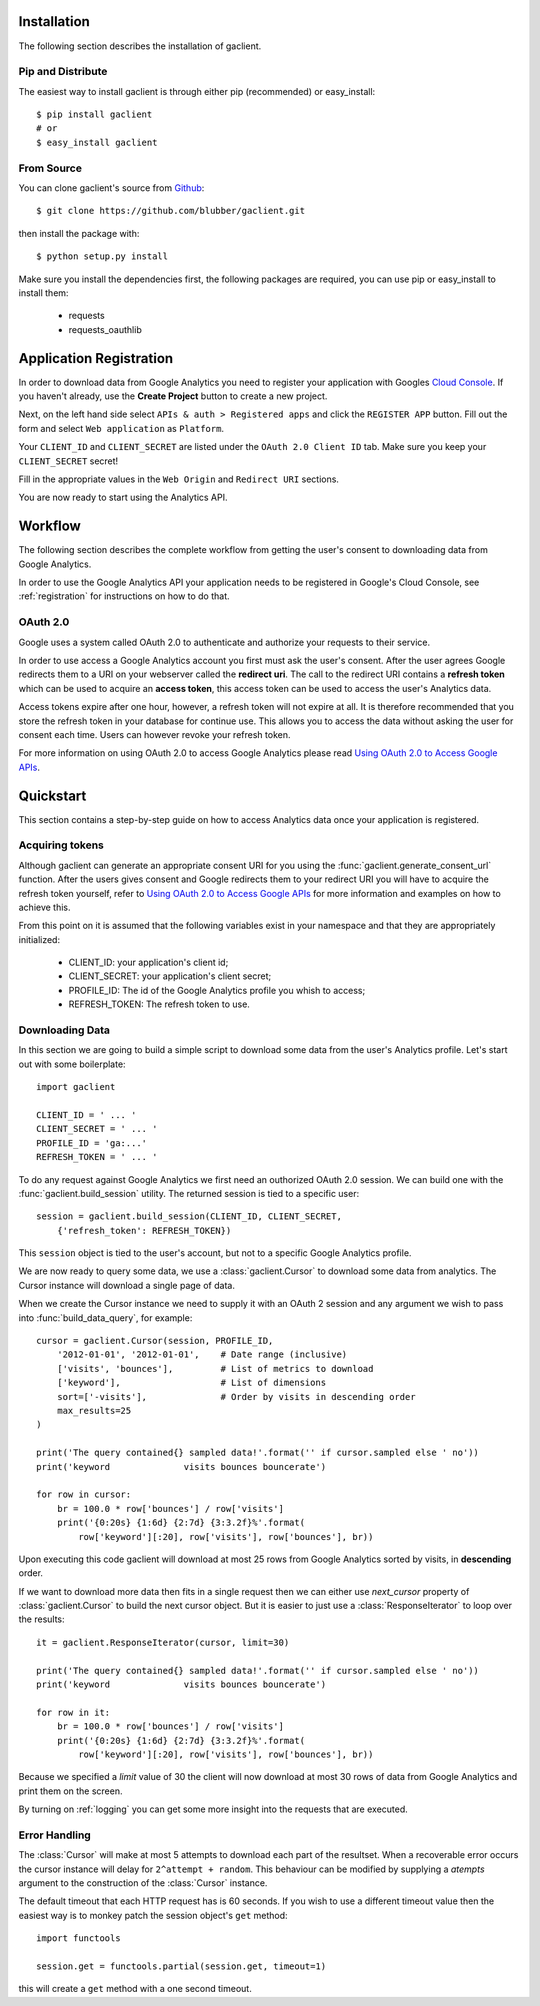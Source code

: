 
.. _guide:

Installation
============

The following section describes the installation of gaclient.


Pip and Distribute
------------------
The easiest way to install gaclient is through either pip (recommended)
or easy_install::

    $ pip install gaclient
    # or
    $ easy_install gaclient


From Source
-----------

You can clone gaclient's source from `Github <https://github.com/blubber/gaclient>`_::

    $ git clone https://github.com/blubber/gaclient.git

then install the package with::

    $ python setup.py install

Make sure you install the dependencies first, the following packages
are required, you can use pip or easy_install to install them:

    * requests
    * requests_oauthlib


.. _registration:

Application Registration
========================

In order to download data from Google Analytics you need to register
your application with Googles `Cloud Console <https://cloud.google.com/console#/project>`_.
If you haven't already, use the **Create Project** button to create a new project.

Next, on the left hand side select ``APIs & auth > Registered apps`` and click the
``REGISTER APP`` button. Fill out the form and select ``Web application`` as ``Platform``.

Your ``CLIENT_ID`` and ``CLIENT_SECRET`` are listed under the ``OAuth 2.0 Client ID``
tab. Make sure you keep your ``CLIENT_SECRET`` secret!

Fill in the appropriate values in the ``Web Origin`` and ``Redirect URI`` sections.

You are now ready to start using the Analytics API.


Workflow
========

The following section describes the complete workflow from getting
the user's consent to downloading data from Google Analytics.

In order to use the Google Analytics API your application needs to be
registered in Google's Cloud Console, see :ref:`registration` for
instructions on how to do that.


OAuth 2.0
---------
Google uses a system called OAuth 2.0 to authenticate and authorize
your requests to their service.

In order to use access a Google Analytics account you first must ask
the user's consent. After the user agrees Google redirects them to
a URI on your webserver called the **redirect uri**. The call to the
redirect URI contains a **refresh token** which can be used to acquire
an **access token**, this access token can be used to access the user's
Analytics data.

Access tokens expire after one hour, however, a refresh token will not expire
at all. It is therefore recommended that you store the refresh token in your
database for continue use. This allows you to access the data without asking
the user for consent each time. Users can however revoke your refresh token.

For more information on using OAuth 2.0 to access Google Analytics please
read `Using OAuth 2.0 to Access Google APIs <https://developers.google.com/accounts/docs/OAuth2>`_.


Quickstart
==========
This section contains a step-by-step guide on how to access Analytics data once
your application is registered.

Acquiring tokens
----------------
Although gaclient can generate an appropriate consent URI for you using the
:func:`gaclient.generate_consent_url` function. After the users gives consent
and Google redirects them to your redirect URI you will have to acquire the
refresh token yourself, refer to
`Using OAuth 2.0 to Access Google APIs <https://developers.google.com/accounts/docs/OAuth2>`_
for more information and examples on how to achieve this.

From this point on it is assumed that the following variables exist in your namespace
and that they are appropriately initialized:

  * CLIENT_ID: your application's client id;
  * CLIENT_SECRET: your application's client secret;
  * PROFILE_ID: The id of the Google Analytics profile you whish to access;
  * REFRESH_TOKEN: The refresh token to use.


Downloading Data
----------------
In this section we are going to build a simple script to download some
data from the user's Analytics profile. Let's start out with some
boilerplate::

    import gaclient

    CLIENT_ID = ' ... '
    CLIENT_SECRET = ' ... '
    PROFILE_ID = 'ga:...'
    REFRESH_TOKEN = ' ... '


To do any request against Google Analytics we first need an outhorized
OAuth 2.0 session. We can build one with the :func:`gaclient.build_session`
utility. The returned session is tied to a specific user::

    session = gaclient.build_session(CLIENT_ID, CLIENT_SECRET,
        {'refresh_token': REFRESH_TOKEN})

This ``session`` object is tied to the user's account, but not to a
specific Google Analytics profile.

We are now ready to query some data, we use a :class:`gaclient.Cursor`
to download some data from analytics. The Cursor instance will download
a single page of data.

When we create the Cursor instance we need to supply it with an 
OAuth 2 session and any argument we wish to pass into
:func:`build_data_query`, for example::

    cursor = gaclient.Cursor(session, PROFILE_ID,
        '2012-01-01', '2012-01-01',    # Date range (inclusive)
        ['visits', 'bounces'],         # List of metrics to download
        ['keyword'],                   # List of dimensions
        sort=['-visits'],              # Order by visits in descending order
        max_results=25
    )

    print('The query contained{} sampled data!'.format('' if cursor.sampled else ' no'))
    print('keyword              visits bounces bouncerate')

    for row in cursor:
        br = 100.0 * row['bounces'] / row['visits']
        print('{0:20s} {1:6d} {2:7d} {3:3.2f}%'.format(
            row['keyword'][:20], row['visits'], row['bounces'], br))


Upon executing this code gaclient will download at most 25 rows from Google
Analytics sorted by visits, in **descending** order.

If we want to download more data then fits in a single request then we can
either use `next_cursor` property of :class:`gaclient.Cursor` to build the
next cursor object. But it is easier to just use a :class:`ResponseIterator`
to loop over the results::

    it = gaclient.ResponseIterator(cursor, limit=30)

    print('The query contained{} sampled data!'.format('' if cursor.sampled else ' no'))
    print('keyword              visits bounces bouncerate')

    for row in it:
        br = 100.0 * row['bounces'] / row['visits']
        print('{0:20s} {1:6d} {2:7d} {3:3.2f}%'.format(
            row['keyword'][:20], row['visits'], row['bounces'], br))

Because we specified a `limit` value of 30 the client will now download
at most 30 rows of data from Google Analytics and print them on the screen.

By turning on :ref:`logging` you can get some more insight into the
requests that are executed.


Error Handling
--------------
The :class:`Cursor` will make at most 5 attempts to download each
part of the resultset. When a recoverable error occurs the cursor
instance will delay for ``2^attempt + random``. This behaviour can
be modified by supplying a `atempts` argument to the construction
of the :class:`Cursor` instance.

The default timeout that each HTTP request has is 60 seconds.
If you wish to use a different timeout value then the easiest
way is to monkey patch the session object's ``get`` method::

    import functools

    session.get = functools.partial(session.get, timeout=1)

this will create a ``get`` method with a one second timeout.
